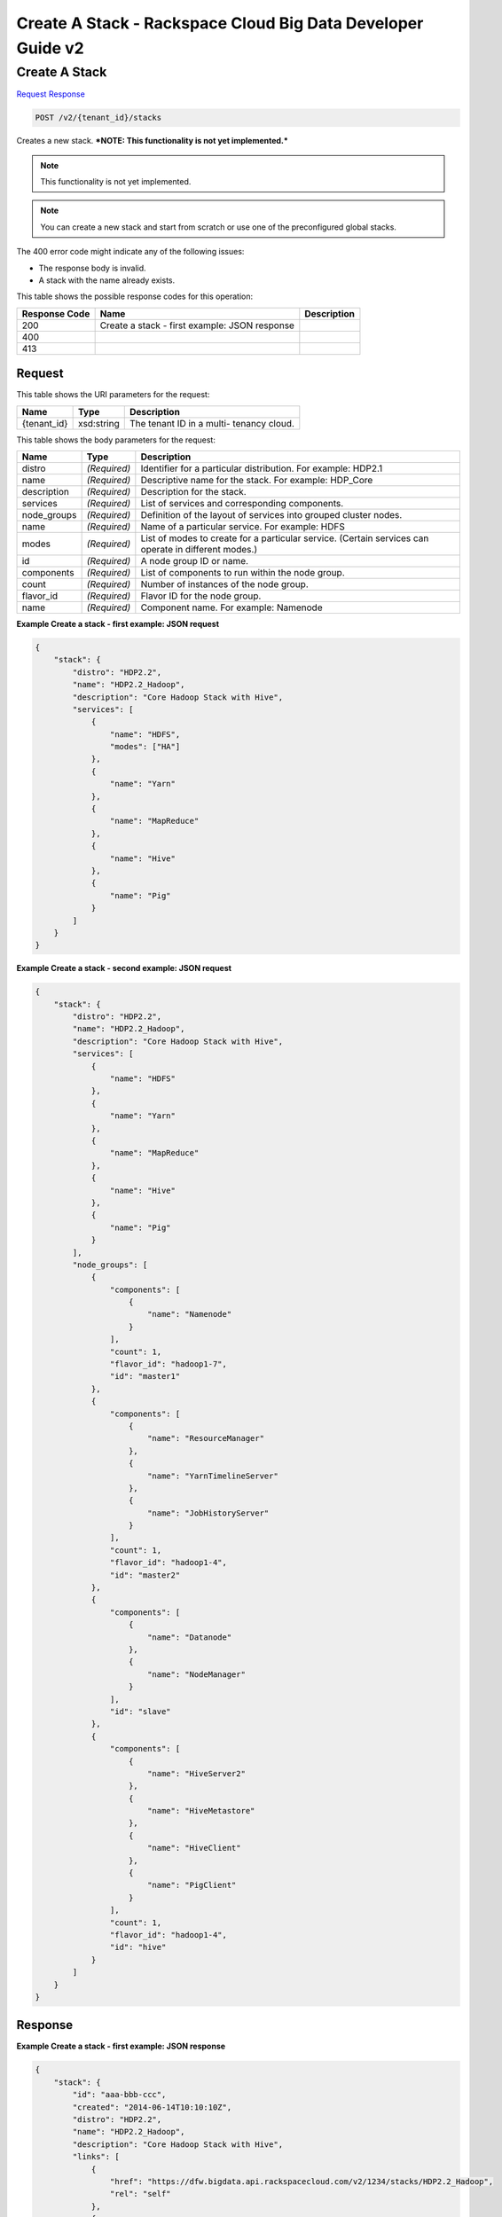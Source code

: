 
.. THIS OUTPUT IS GENERATED FROM THE WADL. DO NOT EDIT.

=============================================================================
Create A Stack -  Rackspace Cloud Big Data Developer Guide v2
=============================================================================

Create A Stack
~~~~~~~~~~~~~~~~~~~~~~~~~

`Request <post-create-a-stack-v2-tenant-id-stacks.html#request>`__
`Response <post-create-a-stack-v2-tenant-id-stacks.html#response>`__

.. code::

    POST /v2/{tenant_id}/stacks

Creates a new stack. ***NOTE: This functionality is not yet implemented.***

.. note::
   This functionality is not yet implemented.
   
   

.. note::
   You can create a new stack and start from scratch or 				use one of the preconfigured global stacks.
   
   

The 400 error code might indicate any of the 				following issues:



*  The response body is invalid.
*  A stack with the name already exists.




This table shows the possible response codes for this operation:


+--------------------------+-------------------------+-------------------------+
|Response Code             |Name                     |Description              |
+==========================+=========================+=========================+
|200                       |Create a stack - first   |                         |
|                          |example: JSON response   |                         |
+--------------------------+-------------------------+-------------------------+
|400                       |                         |                         |
+--------------------------+-------------------------+-------------------------+
|413                       |                         |                         |
+--------------------------+-------------------------+-------------------------+


Request
^^^^^^^^^^^^^^^^^

This table shows the URI parameters for the request:

+--------------------------+-------------------------+-------------------------+
|Name                      |Type                     |Description              |
+==========================+=========================+=========================+
|{tenant_id}               |xsd:string               |The tenant ID in a multi-|
|                          |                         |tenancy cloud.           |
+--------------------------+-------------------------+-------------------------+





This table shows the body parameters for the request:

+--------------------------+-------------------------+-------------------------+
|Name                      |Type                     |Description              |
+==========================+=========================+=========================+
|distro                    |*(Required)*             |Identifier for a         |
|                          |                         |particular distribution. |
|                          |                         |For example: HDP2.1      |
+--------------------------+-------------------------+-------------------------+
|name                      |*(Required)*             |Descriptive name for the |
|                          |                         |stack. For example:      |
|                          |                         |HDP_Core                 |
+--------------------------+-------------------------+-------------------------+
|description               |*(Required)*             |Description for the      |
|                          |                         |stack.                   |
+--------------------------+-------------------------+-------------------------+
|services                  |*(Required)*             |List of services and     |
|                          |                         |corresponding components.|
+--------------------------+-------------------------+-------------------------+
|node_groups               |*(Required)*             |Definition of the layout |
|                          |                         |of services into grouped |
|                          |                         |cluster nodes.           |
+--------------------------+-------------------------+-------------------------+
|name                      |*(Required)*             |Name of a particular     |
|                          |                         |service. For example:    |
|                          |                         |HDFS                     |
+--------------------------+-------------------------+-------------------------+
|modes                     |*(Required)*             |List of modes to create  |
|                          |                         |for a particular         |
|                          |                         |service. (Certain        |
|                          |                         |services can operate in  |
|                          |                         |different modes.)        |
+--------------------------+-------------------------+-------------------------+
|id                        |*(Required)*             |A node group ID or name. |
+--------------------------+-------------------------+-------------------------+
|components                |*(Required)*             |List of components to    |
|                          |                         |run within the node      |
|                          |                         |group.                   |
+--------------------------+-------------------------+-------------------------+
|count                     |*(Required)*             |Number of instances of   |
|                          |                         |the node group.          |
+--------------------------+-------------------------+-------------------------+
|flavor_id                 |*(Required)*             |Flavor ID for the node   |
|                          |                         |group.                   |
+--------------------------+-------------------------+-------------------------+
|name                      |*(Required)*             |Component name. For      |
|                          |                         |example: Namenode        |
+--------------------------+-------------------------+-------------------------+





**Example Create a stack - first example: JSON request**


.. code::

    {
        "stack": {
            "distro": "HDP2.2",
            "name": "HDP2.2_Hadoop",
            "description": "Core Hadoop Stack with Hive",
            "services": [
                {
                    "name": "HDFS",
                    "modes": ["HA"]
                },
                {
                    "name": "Yarn"
                },
                {
                    "name": "MapReduce"
                },
                {
                    "name": "Hive"
                },
                {
                    "name": "Pig"
                }
            ]
        }
    }
    


**Example Create a stack - second example: JSON request**


.. code::

    {
        "stack": {
            "distro": "HDP2.2",
            "name": "HDP2.2_Hadoop",
            "description": "Core Hadoop Stack with Hive",
            "services": [
                {
                    "name": "HDFS"
                },
                {
                    "name": "Yarn"
                },
                {
                    "name": "MapReduce"
                },
                {
                    "name": "Hive"
                },
                {
                    "name": "Pig"
                }
            ],
            "node_groups": [
                {
                    "components": [
                        {
                            "name": "Namenode"
                        }
                    ],
                    "count": 1,
                    "flavor_id": "hadoop1-7",
                    "id": "master1"
                },
                {
                    "components": [
                        {
                            "name": "ResourceManager"
                        },
                        {
                            "name": "YarnTimelineServer"
                        },
                        {
                            "name": "JobHistoryServer"
                        }
                    ],
                    "count": 1,
                    "flavor_id": "hadoop1-4",
                    "id": "master2"
                },
                {
                    "components": [
                        {
                            "name": "Datanode"
                        },
                        {
                            "name": "NodeManager"
                        }
                    ],
                    "id": "slave"
                },
                {
                    "components": [
                        {
                            "name": "HiveServer2"
                        },
                        {
                            "name": "HiveMetastore"
                        },
                        {
                            "name": "HiveClient"
                        },
                        {
                            "name": "PigClient"
                        }
                    ],
                    "count": 1,
                    "flavor_id": "hadoop1-4",
                    "id": "hive"
                }
            ]
        }
    }
    


Response
^^^^^^^^^^^^^^^^^^





**Example Create a stack - first example: JSON response**


.. code::

    {
        "stack": {
            "id": "aaa-bbb-ccc",
            "created": "2014-06-14T10:10:10Z",
            "distro": "HDP2.2",
            "name": "HDP2.2_Hadoop",
            "description": "Core Hadoop Stack with Hive",
            "links": [
                {
                    "href": "https://dfw.bigdata.api.rackspacecloud.com/v2/1234/stacks/HDP2.2_Hadoop",
                    "rel": "self"
                },
                {
                    "href": "https://dfw.bigdata.api.rackspacecloud.com/1234/stacks/HDP2.2_Hadoop",
                    "rel": "bookmark"
                }
            ],
            "services": [
                {
                    "components": [
                        {
                            "name": "Namenode"
                        },
                        {
                            "name": "Datanode"
                        },
                        {
                            "name": "JournalNode"
                        }
                    ],
                    "modes": ["HA"],
                    "name": "HDFS",
                    "version": "2.6"
                },
                {
                    "components": [
                        {
                            "name": "ResourceManager"
                        },
                        {
                            "name": "NodeManager"
                        }
                    ],
                    "name": "Yarn",
                    "version": "2.6"
                },
                {
                    "components": [
                        {
                            "name": "JobHistoryServer"
                        },
                        {
                            "name": "MRClient"
                        }
                    ],
                    "name": "MapReduce",
                    "version": "2.6"
                },
                {
                    "components": [
                        {
                            "name": "HiveServer2"
                        },
                        {
                            "name": "HiveMetastore"
                        },
                        {
                            "name": "HiveAPI"
                        },
                        {
                            "name": "HiveClient"
                        }
                    ],
                    "name": "Hive",
                    "version": "0.14"
                },
                {
                    "components": [
                        {
                            "name": "PigClient"
                        }
                    ],
                    "name": "Pig",
                    "version": "0.14"
                }
            ],
            "node_groups": [
                {
                    "components": [
                        {
                            "name": "Namenode"
                        },
                        {
                            "name": "ResourceManager"
                        },
                        {
                            "name": "YarnTimelineServer"
                        },
                        {
                            "name": "JobHistoryServer"
                        }
                    ],
                    "count": 1,
                    "flavor_id": "hadoop1-7",
                    "id": "master",
                    "resource_limits": {
                        "min_count": 1,
                        "max_count": 1,
                        "min_ram": 6144
                    }
                },
                {
                    "components": [
                        {
                            "name": "Namenode"
                        }
                    ],
                    "count": 1,
                    "flavor_id": "hadoop1-7",
                    "id": "standby-namenode",
                    "resource_limits": {
                        "min_count": 1,
                        "max_count": 1,
                        "min_ram": 2048
                    }
                },
                {
                    "components": [
                        {
                            "name": "JournalNode"
                        }
                    ],
                    "count": 3,
                    "flavor_id": "hadoop1-1",
                    "id": "journalnodes",
                    "resource_limits": {
                        "min_count": 3,
                        "max_count": 99,
                        "min_ram": 1024
                    }
                },
                {
                    "components": [
                        {
                            "name": "Datanode"
                        },
                        {
                            "name": "NodeManager"
                        }
                    ],
                    "id": "slave",
                    "resource_limits": {
                        "min_count": 1,
                        "max_count": 9999,
                        "min_ram": 6144
                    }
                },
                {
                    "components": [
                        {
                            "name": "HiveServer2"
                        },
                        {
                            "name": "HiveMetastore"
                        },
                        {
                            "name": "HiveClient"
                        },
                        {
                            "name": "HiveAPI"
                        },
                        {
                            "name": "PigClient"
                        }
                    ],
                    "count": 1,
                    "flavor_id": "hadoop1-2",
                    "id": "gateway",
                    "resource_limits": {
                        "min_count": 1,
                        "max_count": 1,
                        "min_ram": 2048
                    }
                }
            ]
        }
    }
    

